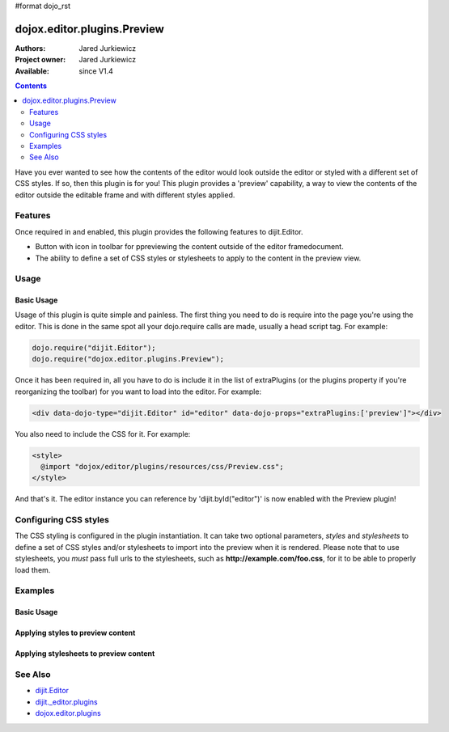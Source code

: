 #format dojo_rst

dojox.editor.plugins.Preview
============================

:Authors: Jared Jurkiewicz
:Project owner: Jared Jurkiewicz
:Available: since V1.4

.. contents::
    :depth: 2

Have you ever wanted to see how the contents of the editor would look outside the editor or styled with a different set of CSS styles.  If so, then this plugin is for you!  This plugin provides a 'preview' capability, a way to view the contents of the editor outside the editable frame and with different styles applied.

========
Features
========

Once required in and enabled, this plugin provides the following features to dijit.Editor.

* Button with icon in toolbar for ppreviewing the content outside of the editor framedocument.
* The ability to define a set of CSS styles or stylesheets to apply to the content in the preview view.

=====
Usage
=====

Basic Usage
-----------
Usage of this plugin is quite simple and painless.  The first thing you need to do is require into the page you're using the editor.  This is done in the same spot all your dojo.require calls are made, usually a head script tag.  For example:

.. code-block :: javascript
 
    dojo.require("dijit.Editor");
    dojo.require("dojox.editor.plugins.Preview");


Once it has been required in, all you have to do is include it in the list of extraPlugins (or the plugins property if you're reorganizing the toolbar) for you want to load into the editor.  For example:

.. code-block :: html

  <div data-dojo-type="dijit.Editor" id="editor" data-dojo-props="extraPlugins:['preview']"></div>


You also need to include the CSS for it.  For example:

.. code-block :: html

  <style>
    @import "dojox/editor/plugins/resources/css/Preview.css";
  </style>


And that's it.  The editor instance you can reference by 'dijit.byId("editor")' is now enabled with the Preview plugin!  

======================
Configuring CSS styles
======================

The CSS styling is configured in the plugin instantiation.  It can take two optional parameters, *styles* and *stylesheets* to define a set of CSS styles and/or stylesheets to import into the preview when it is rendered.  Please note that to use stylesheets, you *must* pass full urls to the stylesheets, such as **http://example.com/foo.css**, for it to be able to properly load them.


========
Examples
========

Basic Usage
-----------

.. code-example::
  :djConfig: parseOnLoad: true
  :version: 1.4

  .. javascript::

    <script>
      dojo.require("dijit.form.Button");
      dojo.require("dijit.Editor");
      dojo.require("dojox.editor.plugins.Preview");
    </script>

  .. css::

    <style>
      @import "{{baseUrl}}dojox/editor/plugins/resources/css/Preview.css";
    </style>
    
  .. html::

    <b>Enter whatever you like in the editor, then press the 'Preview' button.  A new window will open with the contents.</b>
    <br>
    <div data-dojo-type="dijit.Editor" height="250px" id="input" data-dojo-props="extraPlugins:['preview']">
    <div>
    <br>
    blah blah & blah!
    <br>
    </div>
    <br>
    <table>
    <tbody>
    <tr>
    <td style="border-style:solid; border-width: 2px; border-color: gray;">One cell</td>
    <td style="border-style:solid; border-width: 2px; border-color: gray;">
    Two cell
    </td>
    </tr>
    </tbody>
    </table>
    <ul> 
    <li>item one</li>
    <li>
    item two
    </li>
    </ul>
    </div>

Applying styles to preview content
----------------------------------

.. code-example::
  :djConfig: parseOnLoad: true
  :version: 1.4

  .. javascript::

    <script>
      dojo.require("dijit.form.Button");
      dojo.require("dijit.Editor");
      dojo.require("dojox.editor.plugins.Preview");
    </script>

  .. css::

    <style>
      @import "{{baseUrl}}dojox/editor/plugins/resources/css/Preview.css";
    </style>
    
  .. html::

    <b>Enter whatever you like in the editor, then press the 'Preview' button.  A new window will open with the contents.</b>
    <br>
    <div data-dojo-type="dijit.Editor" height="250px" id="input" data-dojo-props="extraPlugins:[{name: 'preview', styles: 'body {background-color: lightgray;} table {border-style: groove; border-width: 3px; border-color: darkgray;} table tr {border-style: outset; border-width: 3px;} table tr td {border-style: inset; border-width: 3px;}'}]">       
    <div>
    <br>
    blah blah & blah!
    <br>
    </div>
    <br>
    <table>
    <tbody>
    <tr>
    <td>One cell</td>
    <td>
    Two cell
    </td>
    </tr>
    </tbody>
    </table>
    <ul> 
    <li>item one</li>
    <li>
    item two
    </li>
    </ul>
    </div>


Applying stylesheets to preview content
---------------------------------------

.. code-example::
  :djConfig: parseOnLoad: true
  :version: 1.4

  .. javascript::

    <script>
      dojo.require("dijit.form.Button");
      dojo.require("dijit.Editor");
      dojo.require("dojox.editor.plugins.Preview");
    </script>

  .. css::

    <style>
      @import "{{baseUrl}}dojox/editor/plugins/resources/css/Preview.css";
    </style>
    
  .. html::

    <b>Enter whatever you like in the editor, then press the 'Preview' button.  A new window will open with the contents.</b>
    <br>
    <div data-dojo-type="dijit.Editor" height="250px" id="input" data-dojo-props="extraPlugins:[{name: 'preview', stylesheets: ['{{dataUrl}}dojox/editor/tests/testBodySheet.css', '{{dataUrl}}dojox/editor/tests/testContentSheet.css']}]">       
    <div>
    <p>
    blah blah & blah!
    </p>
    </div>
    <br>
    <table>
    <tbody>
    <tr>
    <td>One cell</td>
    <td>
    Two cell
    </td>
    </tr>
    </tbody>
    </table>
    <ul> 
    <li>item one</li>
    <li>
    item two
    </li>
    </ul>
    </div>

========
See Also
========

* `dijit.Editor <dijit/Editor>`_
* `dijit._editor.plugins <dijit/_editor/plugins>`_
* `dojox.editor.plugins <dojox/editor/plugins>`_
